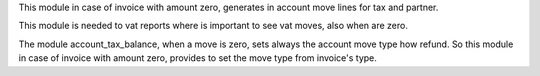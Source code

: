 This module in case of invoice with amount zero, generates in account move
lines for tax and partner.

This module is needed to vat reports where is important to see vat moves,
also when are zero.

The module account_tax_balance, when a move is zero, sets always the account move type
how refund. So this module in case of invoice with amount zero, provides to set
the move type from invoice's type.
